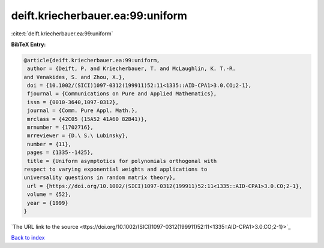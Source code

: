 deift.kriecherbauer.ea:99:uniform
=================================

:cite:t:`deift.kriecherbauer.ea:99:uniform`

**BibTeX Entry:**

.. code-block:: bibtex

   @article{deift.kriecherbauer.ea:99:uniform,
    author = {Deift, P. and Kriecherbauer, T. and McLaughlin, K. T.-R.
   and Venakides, S. and Zhou, X.},
    doi = {10.1002/(SICI)1097-0312(199911)52:11<1335::AID-CPA1>3.0.CO;2-1},
    fjournal = {Communications on Pure and Applied Mathematics},
    issn = {0010-3640,1097-0312},
    journal = {Comm. Pure Appl. Math.},
    mrclass = {42C05 (15A52 41A60 82B41)},
    mrnumber = {1702716},
    mrreviewer = {D.\ S.\ Lubinsky},
    number = {11},
    pages = {1335--1425},
    title = {Uniform asymptotics for polynomials orthogonal with
   respect to varying exponential weights and applications to
   universality questions in random matrix theory},
    url = {https://doi.org/10.1002/(SICI)1097-0312(199911)52:11<1335::AID-CPA1>3.0.CO;2-1},
    volume = {52},
    year = {1999}
   }
`The URL link to the source <ttps://doi.org/10.1002/(SICI)1097-0312(199911)52:11<1335::AID-CPA1>3.0.CO;2-1}>`_


`Back to index <../By-Cite-Keys.html>`_
